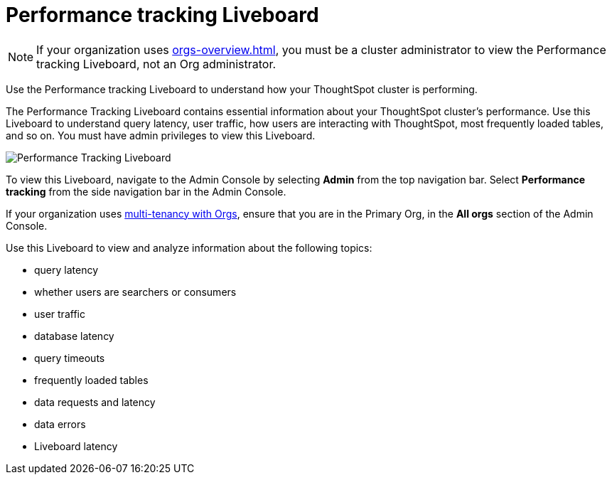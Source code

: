 = Performance tracking Liveboard
:last_updated: 11/05/2021
:linkattrs:
:experimental:
:page-layout: default-cloud
:page-aliases: /admin/ts-cloud/performance-tracking.adoc
:description: Use the Performance tracking Liveboard to understand how your ThoughtSpot cluster is performing.

NOTE: If your organization uses xref:orgs-overview.adoc[], you must be a cluster administrator to view the Performance tracking Liveboard, not an Org administrator.

Use the Performance tracking Liveboard to understand how your ThoughtSpot cluster is performing.

The Performance Tracking Liveboard contains essential information about your ThoughtSpot cluster's performance.
Use this Liveboard to understand query latency, user traffic, how users are interacting with ThoughtSpot, most frequently loaded tables, and so on.
You must have admin privileges to view this Liveboard.

image::admin-portal-performance-tracking.png[Performance Tracking Liveboard]

To view this Liveboard, navigate to the Admin Console by selecting *Admin* from the top navigation bar.
Select *Performance tracking* from the side navigation bar in the Admin Console.

If your organization uses xref:orgs-overview.adoc[multi-tenancy with Orgs], ensure that you are in the Primary Org, in the *All orgs* section of the Admin Console.

Use this Liveboard to view and analyze information about the following topics:

* query latency
* whether users are searchers or consumers
* user traffic
* database latency
* query timeouts
* frequently loaded tables
* data requests and latency
* data errors
* Liveboard latency
